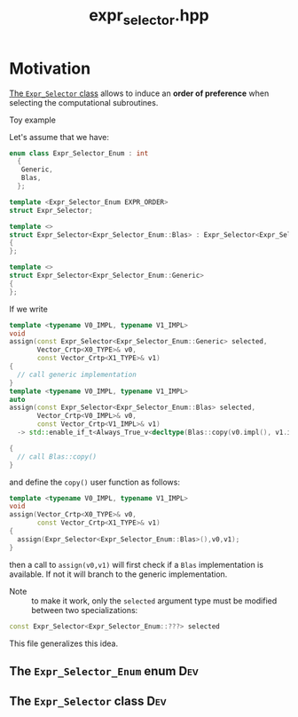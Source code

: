 #+Title: expr_selector.hpp
#+Call: Setup()
#+Call: HomeUp()

* Motivation

  [[id:77f4e3e6-a212-47ee-8d13-f15d98ffb311][The =Expr_Selector= class]] allows to induce an *order of preference* when
  selecting the computational subroutines.

  - Toy example ::

  Let's assume that we have:

  #+begin_src cpp :eval never
enum class Expr_Selector_Enum : int
  {
   Generic,
   Blas,
  };

template <Expr_Selector_Enum EXPR_ORDER>
struct Expr_Selector;

template <>
struct Expr_Selector<Expr_Selector_Enum::Blas> : Expr_Selector<Expr_Selector_Enum::Generic>
{
};

template <>
struct Expr_Selector<Expr_Selector_Enum::Generic> 
{
};
  #+end_src

  If we write

  #+begin_src cpp :eval never
template <typename V0_IMPL, typename V1_IMPL>
void
assign(const Expr_Selector<Expr_Selector_Enum::Generic> selected,
       Vector_Crtp<X0_TYPE>& v0,
       const Vector_Crtp<X1_TYPE>& v1)
{
  // call generic implementation
}
template <typename V0_IMPL, typename V1_IMPL>
auto
assign(const Expr_Selector<Expr_Selector_Enum::Blas> selected,
       Vector_Crtp<V0_IMPL>& v0,
       const Vector_Crtp<V1_IMPL>& v1)
  -> std::enable_if_t<Always_True_v<decltype(Blas::copy(v0.impl(), v1.impl()))>>

{
  // call Blas::copy()
}
  #+end_src

  and define the =copy()= user function as follows:

  #+begin_src cpp :eval never
template <typename V0_IMPL, typename V1_IMPL>
void
assign(Vector_Crtp<X0_TYPE>& v0,
       const Vector_Crtp<X1_TYPE>& v1)
{
  assign(Expr_Selector<Expr_Selector_Enum::Blas>(),v0,v1);
}
  #+end_src

  then a call to =assign(v0,v1)= will first check if a =Blas= implementation
  is available. If not it will branch to the generic implementation.

  - Note :: to make it work, only the =selected= argument type must be modified between two specializations:
  #+begin_src cpp :eval never
const Expr_Selector<Expr_Selector_Enum::???> selected
  #+end_src

  This file generalizes this idea.

** The =Expr_Selector_Enum= enum                                          :Dev:

   # file:expr_selector.hpp::BEGIN_enum
   #+Call: Extract("expr_selector.hpp","enum")

** The =Expr_Selector= class                                              :Dev:
   :PROPERTIES:
   :ID:       77f4e3e6-a212-47ee-8d13-f15d98ffb311
   :END:

   # file:expr_selector.hpp::BEGIN_class
   #+Call: Extract("expr_selector.hpp","class")
